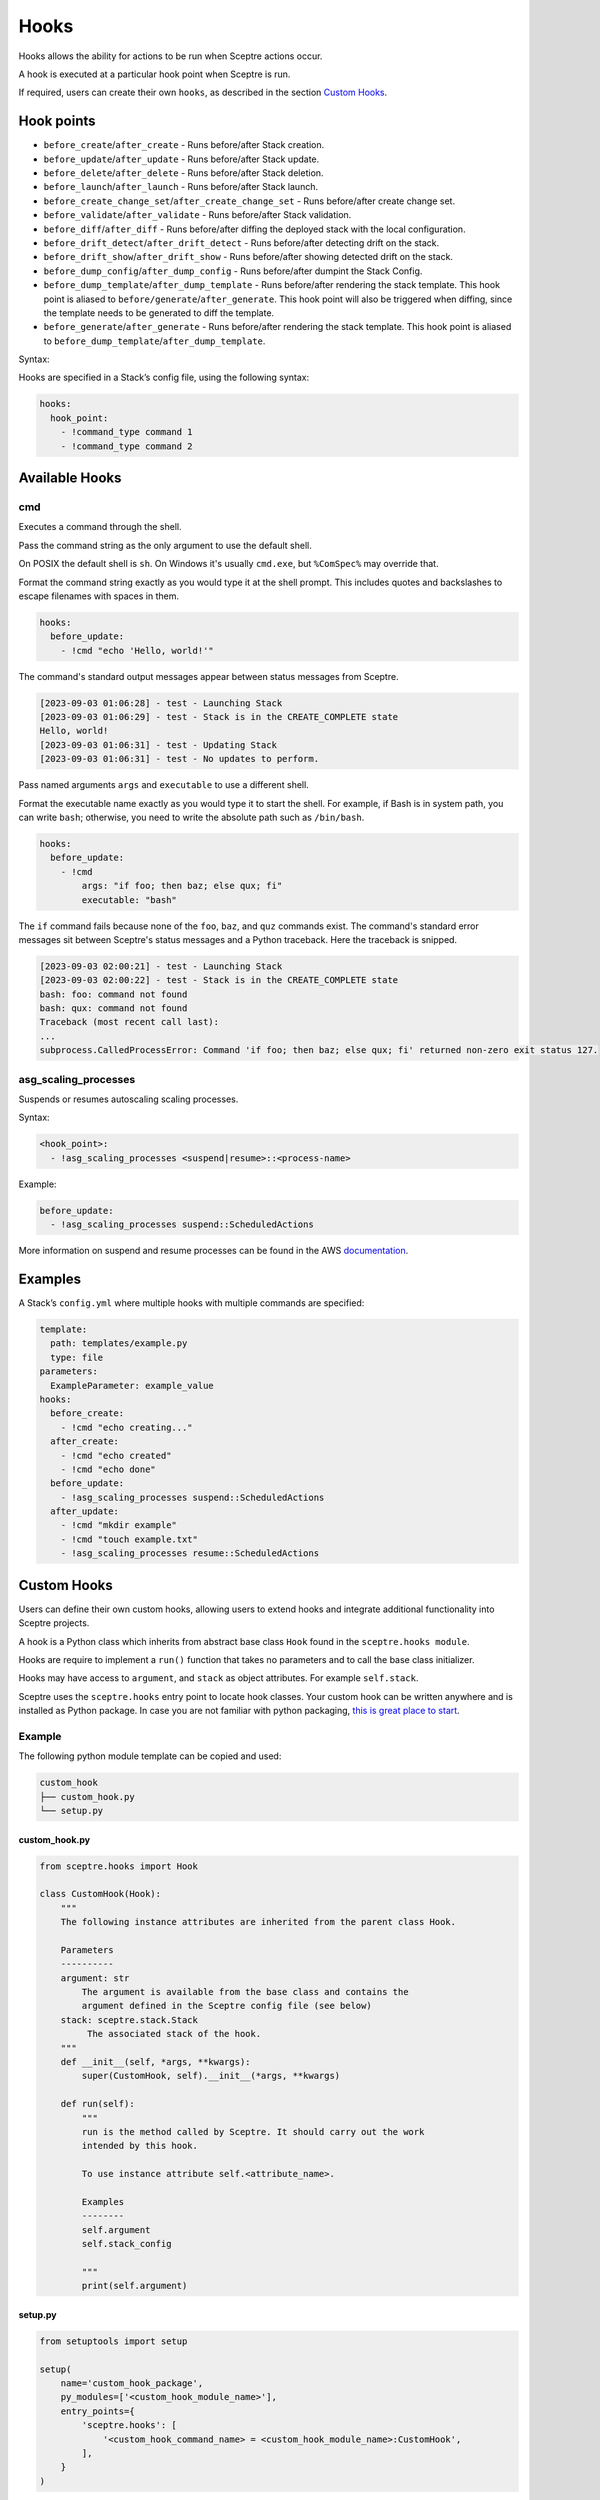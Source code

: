 Hooks
=====

Hooks allows the ability for actions to be run when Sceptre actions occur.

A hook is executed at a particular hook point when Sceptre is run.

If required, users can create their own ``hooks``, as described in the section `Custom Hooks`_.

Hook points
-----------

- ``before_create``/``after_create`` - Runs before/after Stack creation.
- ``before_update``/``after_update`` - Runs before/after Stack update.
- ``before_delete``/``after_delete`` - Runs before/after Stack deletion.
- ``before_launch``/``after_launch`` - Runs before/after Stack launch.
- ``before_create_change_set``/``after_create_change_set`` - Runs before/after create change set.
- ``before_validate``/``after_validate`` - Runs before/after Stack validation.
- ``before_diff``/``after_diff`` - Runs before/after diffing the deployed stack with the local
  configuration.
- ``before_drift_detect``/``after_drift_detect`` - Runs before/after detecting drift on the stack.
- ``before_drift_show``/``after_drift_show`` - Runs before/after showing detected drift on the stack.
- ``before_dump_config``/``after_dump_config`` - Runs before/after dumpint the Stack Config.
- ``before_dump_template``/``after_dump_template`` - Runs before/after rendering the stack template.
  This hook point is aliased to ``before/generate``/``after_generate``. This hook point will also
  be triggered when diffing, since the template needs to be generated to diff the template.
- ``before_generate``/``after_generate`` - Runs before/after rendering the stack template. This hook
  point is aliased to ``before_dump_template``/``after_dump_template``.

Syntax:

Hooks are specified in a Stack’s config file, using the following syntax:

.. code-block:: yaml

   hooks:
     hook_point:
       - !command_type command 1
       - !command_type command 2

Available Hooks
---------------

cmd
~~~

Executes a command through the shell.

Pass the command string as the only argument to use the default shell.

On POSIX the default shell is ``sh``. On Windows it's usually ``cmd.exe``, but ``%ComSpec%`` may
override that.

Format the command string exactly as you would type it at the shell prompt. This includes
quotes and backslashes to escape filenames with spaces in them.

.. code-block:: yaml

  hooks:
    before_update:
      - !cmd "echo 'Hello, world!'"

The command's standard output messages appear between status messages from Sceptre.

.. code-block::

  [2023-09-03 01:06:28] - test - Launching Stack
  [2023-09-03 01:06:29] - test - Stack is in the CREATE_COMPLETE state
  Hello, world!
  [2023-09-03 01:06:31] - test - Updating Stack
  [2023-09-03 01:06:31] - test - No updates to perform.

Pass named arguments ``args`` and ``executable`` to use a different shell.

Format the executable name exactly as you would type it to start the shell. For example, if Bash is
in system path, you can write ``bash``; otherwise, you need to write the absolute path such as
``/bin/bash``.

.. code-block:: yaml

  hooks:
    before_update:
      - !cmd
          args: "if foo; then baz; else qux; fi"
          executable: "bash"

The ``if`` command fails because none of the ``foo``, ``baz``, and ``quz`` commands exist. The command's standard error messages sit between Sceptre's status messages and a Python traceback. Here the traceback is snipped.

.. code-block:: text

  [2023-09-03 02:00:21] - test - Launching Stack
  [2023-09-03 02:00:22] - test - Stack is in the CREATE_COMPLETE state
  bash: foo: command not found
  bash: qux: command not found
  Traceback (most recent call last):
  ...
  subprocess.CalledProcessError: Command 'if foo; then baz; else qux; fi' returned non-zero exit status 127.


asg_scaling_processes
~~~~~~~~~~~~~~~~~~~~~

Suspends or resumes autoscaling scaling processes.

Syntax:

.. code-block:: yaml

   <hook_point>:
     - !asg_scaling_processes <suspend|resume>::<process-name>

Example:

.. code-block:: yaml

   before_update:
     - !asg_scaling_processes suspend::ScheduledActions

More information on suspend and resume processes can be found in the AWS
`documentation`_.

Examples
--------

A Stack’s ``config.yml`` where multiple hooks with multiple commands are
specified:

.. code-block:: yaml

   template:
     path: templates/example.py
     type: file
   parameters:
     ExampleParameter: example_value
   hooks:
     before_create:
       - !cmd "echo creating..."
     after_create:
       - !cmd "echo created"
       - !cmd "echo done"
     before_update:
       - !asg_scaling_processes suspend::ScheduledActions
     after_update:
       - !cmd "mkdir example"
       - !cmd "touch example.txt"
       - !asg_scaling_processes resume::ScheduledActions

Custom Hooks
------------

Users can define their own custom hooks, allowing users to extend hooks and
integrate additional functionality into Sceptre projects.

A hook is a Python class which inherits from abstract base class ``Hook`` found
in the ``sceptre.hooks module``.

Hooks are require to implement a ``run()`` function that takes no parameters
and to call the base class initializer.

Hooks may have access to ``argument``, and ``stack`` as object attributes. For example ``self.stack``.

Sceptre uses the ``sceptre.hooks`` entry point to locate hook classes. Your
custom hook can be written anywhere and is installed as Python package.
In case you are not familiar with python packaging, `this is great place to start`_.

Example
~~~~~~~

The following python module template can be copied and used:

.. code-block:: bash

   custom_hook
   ├── custom_hook.py
   └── setup.py

custom_hook.py
^^^^^^^^^^^^^^

.. code-block:: python

    from sceptre.hooks import Hook

    class CustomHook(Hook):
        """
        The following instance attributes are inherited from the parent class Hook.

        Parameters
        ----------
        argument: str
            The argument is available from the base class and contains the
            argument defined in the Sceptre config file (see below)
        stack: sceptre.stack.Stack
             The associated stack of the hook.
        """
        def __init__(self, *args, **kwargs):
            super(CustomHook, self).__init__(*args, **kwargs)

        def run(self):
            """
            run is the method called by Sceptre. It should carry out the work
            intended by this hook.

            To use instance attribute self.<attribute_name>.

            Examples
            --------
            self.argument
            self.stack_config

            """
            print(self.argument)

setup.py
^^^^^^^^

.. code-block:: python

   from setuptools import setup

   setup(
       name='custom_hook_package',
       py_modules=['<custom_hook_module_name>'],
       entry_points={
           'sceptre.hooks': [
               '<custom_hook_command_name> = <custom_hook_module_name>:CustomHook',
           ],
       }
   )

Then install using ``python setup.py install`` or ``pip install .`` commands.

This hook can be used in a Stack config file with the following syntax:

.. code-block:: yaml

   template:
     path: <...>
     type: <...>
   hooks:
     before_create:
       - !custom_hook_command_name <argument> # The argument is accessible via self.argument

hook arguments
^^^^^^^^^^^^^^
Hook arguments can be a simple string or a complex data structure. You can even use resolvers in
hook arguments, so long as they're nested in a list or a dict.

Assume a Sceptre `copy` hook that calls the `cp command`_:

.. code-block:: yaml

   template:
     path: <...>
     type: <...>
   hooks:
     before_create:
       - !copy "-r from_dir to_dir"
     before_update:
       - !copy {"options":"-r", "source": "from_dir", "destination": "to_dir"}
     after_update:
       - !copy
           options: "-r"
           source: "from_dir"
           destination: !stack_output my/other/stack::CopyDestination

.. _Custom Hooks: #custom-hooks
.. _subprocess documentation: https://docs.python.org/3/library/subprocess.html
.. _documentation: http://docs.aws.amazon.com/autoscaling/latest/userguide/as-suspend-resume-processes.html
.. _this is great place to start: https://docs.python.org/3/distributing/
.. _cp command: http://man7.org/linux/man-pages/man1/cp.1.html

Calling AWS services in your custom hook
^^^^^^^^^^^^^^^^^^^^^^^^^^^^^^^^^^^^^^^^

For details on calling AWS services or invoking AWS-related third party tools in your hooks, see
:ref:`using_connection_manager`
